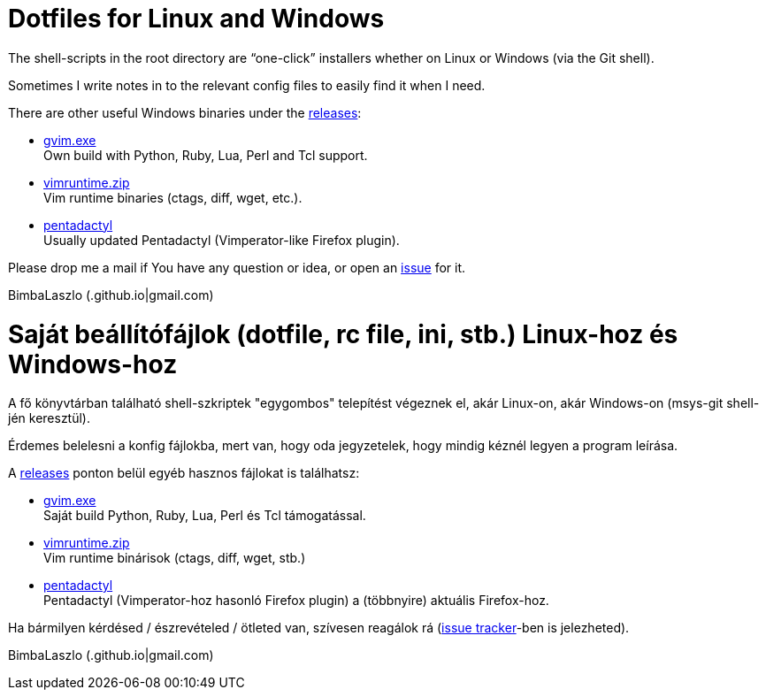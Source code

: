 = Dotfiles for Linux and Windows

The shell-scripts in the root directory are "`one-click`" installers whether
on Linux or Windows (via the Git shell).

Sometimes I write notes in to the relevant config files to easily find it when
I need.

There are other useful Windows binaries under the
https://github.com/BimbaLaszlo/home/releases[releases]:

// tag::releases_en[]

* https://github.com/BimbaLaszlo/home/releases/tag/gvim.exe[gvim.exe] +
Own build with Python, Ruby, Lua, Perl and Tcl support.

* https://github.com/BimbaLaszlo/home/releases/tag/vimruntime.zip[vimruntime.zip] +
Vim runtime binaries (ctags, diff, wget, etc.).

* https://github.com/BimbaLaszlo/home/releases/tag/pentadactyl[pentadactyl] +
Usually updated Pentadactyl (Vimperator-like Firefox plugin).

// end::releases_en[]

Please drop me a mail if You have any question or idea, or open an
https://github.com/BimbaLaszlo/home/issues[issue] for it.

BimbaLaszlo (.github.io|gmail.com)

= Saját beállítófájlok (dotfile, rc file, ini, stb.) Linux-hoz és Windows-hoz

A fő könyvtárban található shell-szkriptek "egygombos" telepítést végeznek
el, akár Linux-on, akár Windows-on (msys-git shell-jén keresztül).

Érdemes belelesni a konfig fájlokba, mert van, hogy oda jegyzetelek, hogy
mindig kéznél legyen a program leírása.

A https://github.com/BimbaLaszlo/home/releases[releases] ponton belül egyéb
hasznos fájlokat is találhatsz:

// tag::releases[]

* https://github.com/BimbaLaszlo/home/releases/tag/gvim.exe[gvim.exe] +
Saját build Python, Ruby, Lua, Perl és Tcl támogatással.

* https://github.com/BimbaLaszlo/home/releases/tag/vimruntime.zip[vimruntime.zip] +
Vim runtime binárisok (ctags, diff, wget, stb.)

* https://github.com/BimbaLaszlo/home/releases/tag/pentadactyl[pentadactyl] +
Pentadactyl (Vimperator-hoz hasonló Firefox plugin) a (többnyire) aktuális
Firefox-hoz.

// end::releases[]

Ha bármilyen kérdésed / észrevételed / ötleted van, szívesen reagálok rá
(https://github.com/BimbaLaszlo/home/issues[issue tracker]-ben is jelezheted).

BimbaLaszlo (.github.io|gmail.com)

